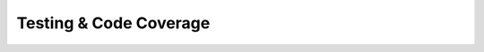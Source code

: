 ..
    SPDX-FileCopyrightText: 2024 Alec Delaney, for Adafruit Industries
    SPDX-License-Identifier: MIT

Testing & Code Coverage
=======================
